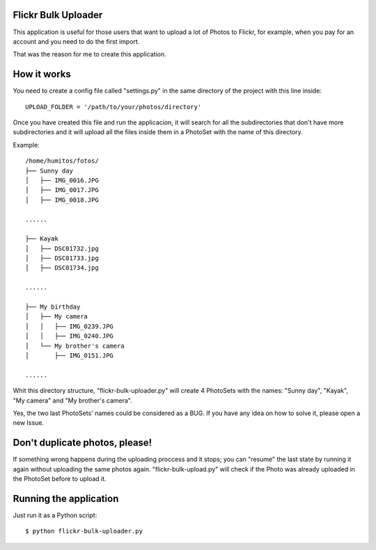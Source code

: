 Flickr Bulk Uploader
--------------------


This application is useful for those users that want to upload a lot
of Photos to Flickr, for example, when you pay for an account and you
need to do the first import.

That was the reason for me to create this application.


How it works
------------

You need to create a config file called "settings.py" in the same
directory of the project with this line inside::

    UPLOAD_FOLDER = '/path/to/your/photos/directory'

Once you have created this file and run the applicacion, it will
search for all the subdirectories that don't have more
subdirectories and it will upload all the files inside them in a
PhotoSet with the name of this directory.

Example::

    /home/humitos/fotos/
    ├── Sunny day
    │   ├── IMG_0016.JPG
    │   ├── IMG_0017.JPG
    │   ├── IMG_0018.JPG
    
    ......
    
    ├── Kayak
    │   ├── DSC01732.jpg
    │   ├── DSC01733.jpg
    │   ├── DSC01734.jpg
    
    ......
    
    ├── My birthday
    │   ├── My camera
    │   │   ├── IMG_0239.JPG
    │   │   ├── IMG_0240.JPG
    │   └── My brother's camera
    │       ├── IMG_0151.JPG
    
    ......
    
Whit this directory structure, "flickr-bulk-uploader.py" will create 4
PhotoSets with the names: "Sunny day", "Kayak", "My camera" and "My
brother's camera".

Yes, the two last PhotoSets' names could be considered as a BUG. If you
have any idea on how to solve it, please open a new Issue.


Don't duplicate photos, please!
-------------------------------

If something wrong happens during the uploading proccess and it
stops; you can "resume" the last state by running it again without
uploading the same photos again. "flickr-bulk-upload.py" will check if
the Photo was already uploaded in the PhotoSet before to upload it.


Running the application
-----------------------

Just run it as a Python script::

    $ python flickr-bulk-uploader.py
